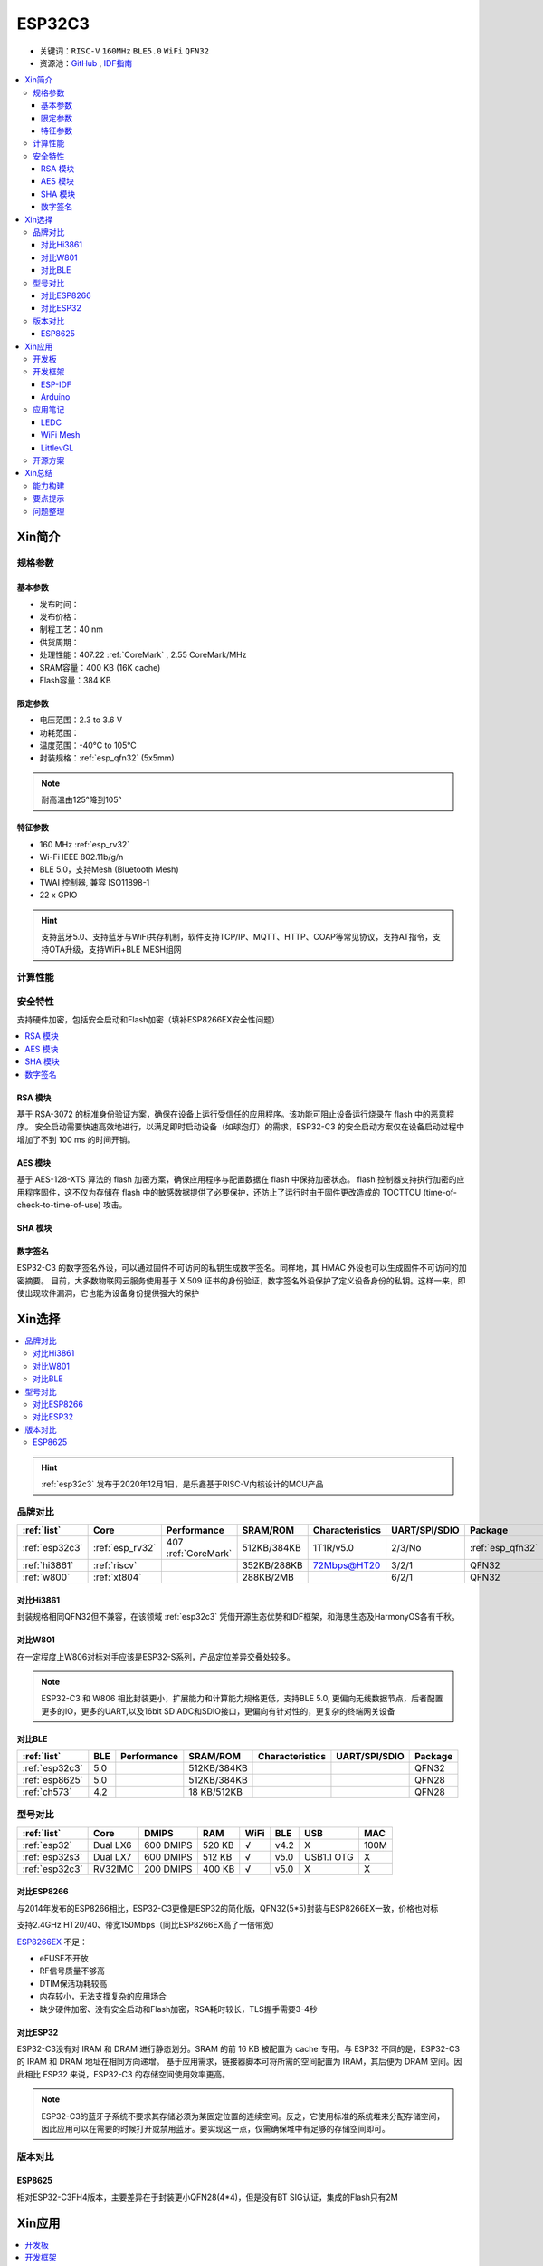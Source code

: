 
.. _esp32c3:

ESP32C3
================

* 关键词：``RISC-V`` ``160MHz`` ``BLE5.0`` ``WiFi`` ``QFN32``
* 资源池：`GitHub <https://github.com/SoCXin/ESP32C3>`_ ,  `IDF指南 <https://docs.espressif.com/projects/esp-idf/zh_CN/latest/esp32c3/get-started/index.html>`_

.. contents::
    :local:

Xin简介
-----------

.. image:: ./images/ESP32C3.png
    :target: https://www.espressif.com/zh-hans/products/socs/ESP32-C3

规格参数
~~~~~~~~~~~

基本参数
^^^^^^^^^^^

* 发布时间：
* 发布价格：
* 制程工艺：40 nm
* 供货周期：
* 处理性能：407.22 :ref:`CoreMark` , 2.55 CoreMark/MHz
* SRAM容量：400 KB (16K cache)
* Flash容量：384 KB


限定参数
^^^^^^^^^^^

* 电压范围：2.3 to 3.6 V
* 功耗范围：
* 温度范围：-40°C to 105°C
* 封装规格：:ref:`esp_qfn32` (5x5mm)

.. note::
    耐高温由125°降到105°

特征参数
^^^^^^^^^^^

* 160 MHz :ref:`esp_rv32`
* Wi-Fi IEEE 802.11b/g/n
* BLE 5.0，支持Mesh (Bluetooth Mesh)
* TWAI 控制器, 兼容 ISO11898-1
* 22  x GPIO

.. hint::
    支持蓝牙5.0、支持蓝牙与WiFi共存机制，软件支持TCP/IP、MQTT、HTTP、COAP等常见协议，支持AT指令，支持OTA升级，支持WiFi+BLE MESH组网

计算性能
~~~~~~~~~~~~~~

.. image:: ./images/ESP.png
.. image:: ./images/ESPEC.png



安全特性
~~~~~~~~~~~~~~

支持硬件加密，包括安全启动和Flash加密（填补ESP8266EX安全性问题）

.. contents::
    :local:



RSA 模块
^^^^^^^^^^^^^^^

基于 RSA-3072 的标准身份验证方案，确保在设备上运行受信任的应用程序。该功能可阻止设备运行烧录在 flash 中的恶意程序。
安全启动需要快速高效地进行，以满足即时启动设备（如球泡灯）的需求，ESP32-C3 的安全启动方案仅在设备启动过程中增加了不到 100 ms 的时间开销。

AES 模块
^^^^^^^^^^^^^^^

基于 AES-128-XTS 算法的 flash 加密方案，确保应用程序与配置数据在 flash 中保持加密状态。
flash 控制器支持执行加密的应用程序固件，这不仅为存储在 flash 中的敏感数据提供了必要保护，还防止了运行时由于固件更改造成的 TOCTTOU (time-of-check-to-time-of-use) 攻击。

SHA 模块
^^^^^^^^^^^^^^^


数字签名
^^^^^^^^^^^^^^^

ESP32-C3 的数字签名外设，可以通过固件不可访问的私钥生成数字签名。同样地，其 HMAC 外设也可以生成固件不可访问的加密摘要。
目前，大多数物联网云服务使用基于 X.509 证书的身份验证，数字签名外设保护了定义设备身份的私钥。这样一来，即使出现软件漏洞，它也能为设备身份提供强大的保护


Xin选择
-----------


.. contents::
    :local:

.. hint::
    :ref:`esp32c3` 发布于2020年12月1日，是乐鑫基于RISC-V内核设计的MCU产品

品牌对比
~~~~~~~~~


.. list-table::
    :header-rows:  1

    * - :ref:`list`
      - Core
      - Performance
      - SRAM/ROM
      - Characteristics
      - UART/SPI/SDIO
      - Package
    * - :ref:`esp32c3`
      - :ref:`esp_rv32`
      - 407 :ref:`CoreMark`
      - 512KB/384KB
      - 1T1R/v5.0
      - 2/3/No
      - :ref:`esp_qfn32`
    * - :ref:`hi3861`
      - :ref:`riscv`
      -
      - 352KB/288KB
      - 72Mbps@HT20
      - 3/2/1
      - QFN32
    * - :ref:`w800`
      - :ref:`xt804`
      -
      - 288KB/2MB
      -
      - 6/2/1
      - QFN32


对比Hi3861
^^^^^^^^^^^^

封装规格相同QFN32但不兼容，在该领域  :ref:`esp32c3` 凭借开源生态优势和IDF框架，和海思生态及HarmonyOS各有千秋。


对比W801
^^^^^^^^^^^^

在一定程度上W806对标对手应该是ESP32-S系列，产品定位差异交叠处较多。


.. note::
    ESP32-C3 和 W806 相比封装更小，扩展能力和计算能力规格更低，支持BLE 5.0, 更偏向无线数据节点，后者配置更多的IO，更多的UART,以及16bit SD ADC和SDIO接口，更偏向有针对性的，更复杂的终端网关设备

对比BLE
^^^^^^^^^^^^

.. list-table::
    :header-rows:  1

    * - :ref:`list`
      - BLE
      - Performance
      - SRAM/ROM
      - Characteristics
      - UART/SPI/SDIO
      - Package
    * - :ref:`esp32c3`
      - 5.0
      -
      - 512KB/384KB
      -
      -
      - QFN32
    * - :ref:`esp8625`
      - 5.0
      -
      - 512KB/384KB
      -
      -
      - QFN28
    * - :ref:`ch573`
      - 4.2
      -
      - 18 KB/512KB
      -
      -
      - QFN28


型号对比
~~~~~~~~~

.. list-table::
    :header-rows:  1

    * - :ref:`list`
      - Core
      - DMIPS
      - RAM
      - WiFi
      - BLE
      - USB
      - MAC
    * - :ref:`esp32`
      - Dual LX6
      - 600 DMIPS
      - 520 KB
      - √
      - v4.2
      - X
      - 100M
    * - :ref:`esp32s3`
      - Dual LX7
      - 600 DMIPS
      - 512 KB
      - √
      - v5.0
      - USB1.1 OTG
      - X
    * - :ref:`esp32c3`
      - RV32IMC
      - 200 DMIPS
      - 400 KB
      - √
      - v5.0
      - X
      - X

对比ESP8266
^^^^^^^^^^^^

与2014年发布的ESP8266相比，ESP32-C3更像是ESP32的简化版，QFN32(5*5)封装与ESP8266EX一致，价格也对标

支持2.4GHz HT20/40、带宽150Mbps（同比ESP8266EX高了一倍带宽）

.. image:: ./images/C3vsESP8266.png
    :target: https://blog.csdn.net/fengfeng0328/article/details/112437659

`ESP8266EX <https://github.com/SoCXin/ESP8266>`_ 不足：

* eFUSE不开放
* RF信号质量不够高
* DTIM保活功耗较高
* 内存较小，无法支撑复杂的应用场合
* 缺少硬件加密、没有安全启动和Flash加密，RSA耗时较长，TLS握手需要3-4秒


对比ESP32
^^^^^^^^^^^^

ESP32-C3没有对 IRAM 和 DRAM 进行静态划分。SRAM 的前 16 KB 被配置为 cache 专用。与 ESP32 不同的是，ESP32-C3 的 IRAM 和 DRAM 地址在相同方向递增。
基于应用需求，链接器脚本可将所需的空间配置为 IRAM，其后便为 DRAM 空间。因此相比 ESP32 来说，ESP32-C3 的存储空间使用效率更高。


.. image:: ./images/RAM_VSESP32.jpg
    :target: https://zhuanlan.zhihu.com/p/369125251

.. image:: ./images/RAM_ESP32C3.jpg
    :target: https://zhuanlan.zhihu.com/p/369125251

.. note::
    ESP32-C3的蓝牙子系统不要求其存储必须为某固定位置的连续空间。反之，它使用标准的系统堆来分配存储空间，因此应用可以在需要的时候打开或禁用蓝牙。要实现这一点，仅需确保堆中有足够的存储空间即可。


版本对比
~~~~~~~~~

.. image:: ./images/ESP32C3S.png
    :target: https://products.espressif.com/#/product-selector?language=zh&names=

.. _esp8625:

ESP8625
^^^^^^^^^^^^

相对ESP32-C3FH4版本，主要差异在于封装更小QFN28(4*4)，但是没有BT SIG认证，集成的Flash只有2M

Xin应用
-----------

.. contents::
    :local:

开发板
~~~~~~~~~~

.. image:: ./images/B_ESP32C3.jpg
    :target: https://item.taobao.com/item.htm?spm=a1z09.2.0.0.4cb32e8dCPqAi3&id=641754177657&_u=vgas3eue654



开发框架
~~~~~~~~~


ESP-IDF
^^^^^^^^^^^

支持ESP32C3需要release/v4.3及以上版本 :ref:`esp_idf` ，围绕 ESP32-C3构建固件，需要安装一些必备工具包括 Python、Git、交叉编译器、CMake 和 Ninja等。

Arduino
^^^^^^^^^^^^

`Arduino <https://docs.os-q.com/arduino>`_

应用笔记
~~~~~~~~~

.. contents::
    :local:

LEDC
^^^^^^^^^^^


WiFi Mesh
^^^^^^^^^^^

LittlevGL
^^^^^^^^^^^

ESP32-C3支持 :ref:`littlevgl` ，适配QSPI和8080接口的屏(QSPI适合4.3寸以下)。


开源方案
~~~~~~~~~

如果你要探索一些开源项目，可能时常遇到基于 `PlatformIO <https://platformio.org/platforms/ststm32>`_ 构建的工程，通过跨平台编译，直接在编辑器中集成，可以云端部署，比常用的IDE拥有更多的灵活性。

* `ESP-IDF <https://github.com/espressif/esp-idf>`_
* `arduino-esp32 <https://github.com/espressif/arduino-esp32/>`_
* `RUST API <https://github.com/imheresamir/esp32c3>`_




Xin总结
--------------

.. contents::
    :local:

能力构建
~~~~~~~~~~~~~

.. note::
    相对传统的MCU使用的强大IDE环境，最大的槽点就是缺乏高度集成的工具环境，ESP-IDF的编译效率较低，文件修改后编译非常耗时


要点提示
~~~~~~~~~~~~~

问题整理
~~~~~~~~~~~~~

